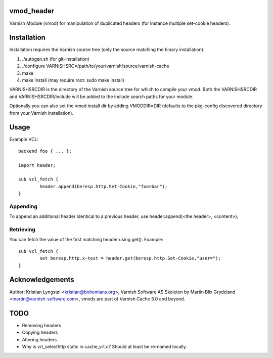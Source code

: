 vmod_header
===========

Varnish Module (vmod) for manipulation of duplicated headers (for instance
multiple set-cookie headers).

Installation
============

Installation requires the Varnish source tree (only the source matching the
binary installation).

1. ./autogen.sh  (for git-installation)
2. ./configure VARNISHSRC=/path/to/your/varnish/source/varnish-cache
3. make
4. make install (may require root: sudo make install)

VARNISHSRCDIR is the directory of the Varnish source tree for which to
compile your vmod. Both the VARNISHSRCDIR and VARNISHSRCDIR/include
will be added to the include search paths for your module.

Optionally you can also set the vmod install dir by adding VMODDIR=DIR
(defaults to the pkg-config discovered directory from your Varnish
installation).

Usage
=====

Example VCL::

	backend foo { ... };

	import header;

	sub vcl_fetch {
		header.append(beresp.http.Set-Cookie,"foo=bar");
	}

Appending
---------

To append an additional header identical to a previous header, use
header.append(<the header>, <content>);

Retrieving
----------

You can fetch the value of the first matching header using get(). Example::

        sub vcl_fetch {
                set beresp.http.x-test = header.get(beresp.http.Set-Cookie,"user=");
        }

Acknowledgements
================

Author: Kristian Lyngstøl <kristian@bohemians.org>, Varnish Software AS
Skeleton by Martin Blix Grydeland <martin@varnish-software.com>, vmods are
part of Varnish Cache 3.0 and beyond.

TODO
====

- Removing headers
- Copying headers
- Altering headers
- Why is vrt_selecthttp static in cache_vrt.c?
  Should at least be re-named locally.



